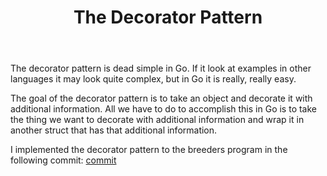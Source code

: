 #+TITLE: The Decorator Pattern

The decorator pattern is dead simple in Go. If it look at examples in other
languages it may look quite complex, but in Go it is really, really easy.

The goal of the decorator pattern is to take an object and decorate it with
additional information. All we have to do to accomplish this in Go is to take
the thing we want to decorate with additional information and wrap it in another
struct that has that additional information.

I implemented the decorator pattern to the breeders program in the following
commit: [[https://github.com/maker2413/GoNotes/commit/38c36cbf5a927e566538ae63e31744ed59bc7b05][commit]]
